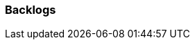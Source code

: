 [[section-Backlogs]]
=== Backlogs
// Begin Protected Region [[starting]]

// End Protected Region   [[starting]]


// Begin Protected Region [[ending]]

// End Protected Region   [[ending]]
// Actifsource ID=[dd9c4f30-d871-11e4-aa2f-c11242a92b60,0d148e13-bdfb-11e5-bc2e-0b46afe7c3c9,K9kOJBgrDcHaoaZPfWs3Bub+Qs0=]
